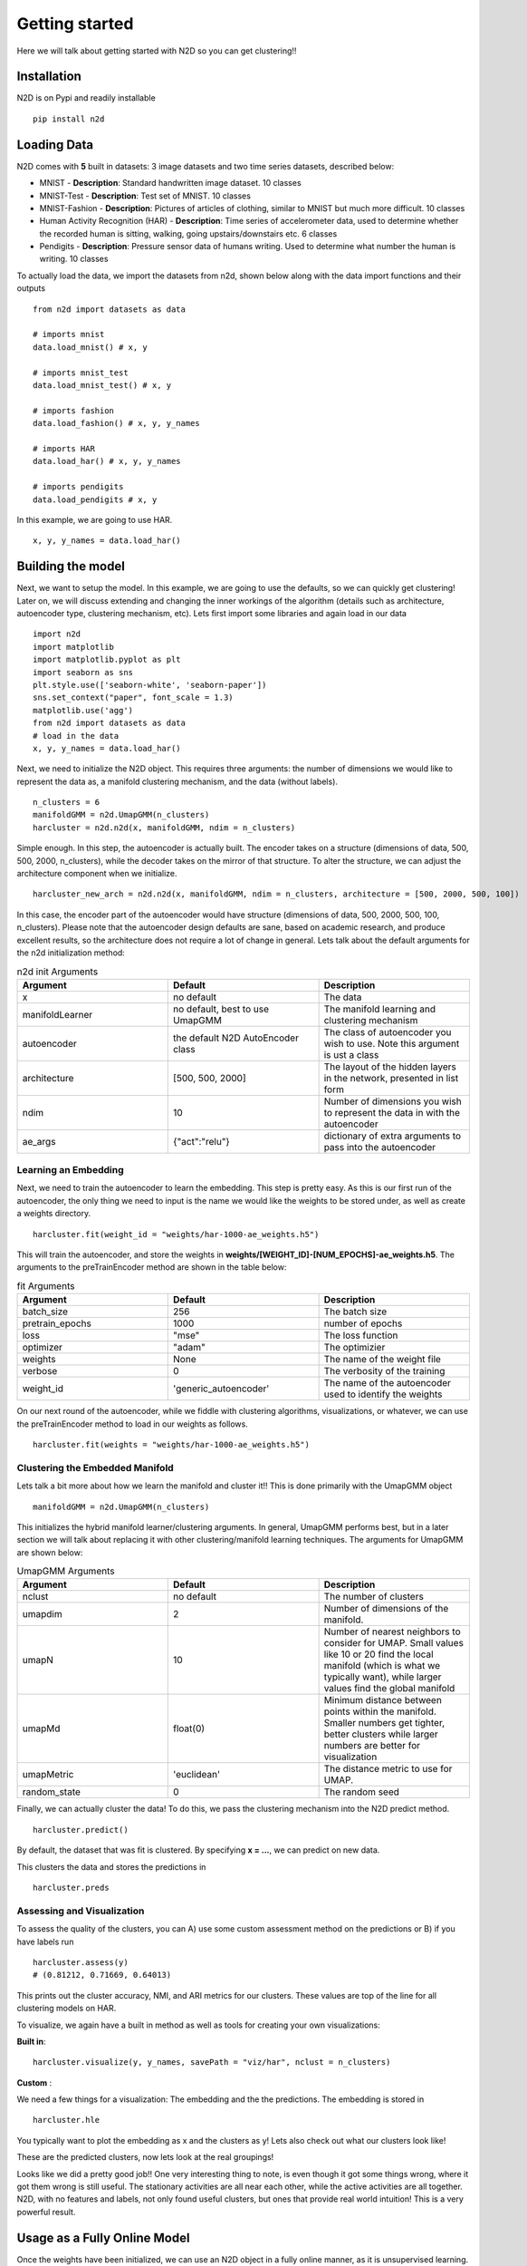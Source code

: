 Getting started
========================

Here we will talk about getting started with N2D so you can get clustering!!

Installation
--------------

N2D is on Pypi and readily installable ::

        pip install n2d



Loading Data
----------------

N2D comes with **5** built in datasets: 3 image datasets and two time series datasets, described below:

* MNIST
  - **Description**: Standard handwritten image dataset. 10 classes
* MNIST-Test
  - **Description**: Test set of MNIST. 10 classes
* MNIST-Fashion
  - **Description**: Pictures of articles of clothing, similar to MNIST but much more difficult. 10 classes

* Human Activity Recognition (HAR)
  - **Description**: Time series of accelerometer data, used to determine whether the recorded human is sitting, walking, going upstairs/downstairs etc. 6 classes

* Pendigits
  - **Description**: Pressure sensor data of humans writing. Used to determine what number the human is writing. 10 classes

To actually load the data, we import the datasets from n2d, shown below along with the data import functions and their outputs ::

       from n2d import datasets as data

       # imports mnist
       data.load_mnist() # x, y 

       # imports mnist_test
       data.load_mnist_test() # x, y

       # imports fashion
       data.load_fashion() # x, y, y_names

       # imports HAR
       data.load_har() # x, y, y_names

       # imports pendigits
       data.load_pendigits # x, y



In this example, we are going to use HAR. ::

        x, y, y_names = data.load_har()


Building the model
---------------------


Next, we want to setup the model. In this example, we are going to use the defaults, so we can quickly get clustering! Later on, we will discuss extending and changing the inner workings of the algorithm (details such as architecture, autoencoder type, clustering mechanism, etc). Lets first import some libraries and again load in our data ::
        
      import n2d
      import matplotlib
      import matplotlib.pyplot as plt
      import seaborn as sns
      plt.style.use(['seaborn-white', 'seaborn-paper'])
      sns.set_context("paper", font_scale = 1.3)
      matplotlib.use('agg')
      from n2d import datasets as data
      # load in the data
      x, y, y_names = data.load_har()



Next, we need to initialize the N2D object. This requires three arguments: the number of dimensions we would like to represent the data as, a manifold clustering mechanism, and the data (without labels). ::
        
        n_clusters = 6
        manifoldGMM = n2d.UmapGMM(n_clusters)
        harcluster = n2d.n2d(x, manifoldGMM, ndim = n_clusters)


Simple enough. In this step, the autoencoder is actually built. The encoder takes on a structure (dimensions of data, 500, 500, 2000, n_clusters), while the decoder takes on the mirror of that structure. To alter the structure, we can adjust the architecture component when we initialize. ::
        
        harcluster_new_arch = n2d.n2d(x, manifoldGMM, ndim = n_clusters, architecture = [500, 2000, 500, 100])


In this case, the encoder part of the autoencoder would have structure (dimensions of data, 500, 2000, 500, 100, n_clusters). Please note that the autoencoder design defaults are sane, based on academic research, and produce excellent results, so the architecture does not require a lot of change in general. Lets talk about the default arguments for the n2d initialization method:


.. list-table:: n2d init Arguments
        :widths: 25 25 25
        :header-rows: 1

        * - Argument
          - Default
          - Description
        * - x
          - no default
          - The data
        * - manifoldLearner
          - no default, best to use UmapGMM
          - The manifold learning and clustering mechanism
        * - autoencoder
          - the default N2D AutoEncoder class
          - The class of autoencoder you wish to use. Note this argument is ust a class
        * - architecture
          - [500, 500, 2000]
          - The layout of the hidden layers in the network, presented in list form
        * - ndim
          - 10
          - Number of dimensions you wish to represent the data in with the autoencoder
        * - ae_args
          - {"act":"relu"}
          - dictionary of extra arguments to pass into the autoencoder


Learning an Embedding
~~~~~~~~~~~~~~~~~~~~~~~~~~~~~~~

Next, we need to train the autoencoder to learn the embedding. This step is pretty easy. As this is our first run of the autoencoder, the only thing we need to input is the name we would like the weights to be stored under, as well as create a weights directory. ::
        

        harcluster.fit(weight_id = "weights/har-1000-ae_weights.h5")

This will train the autoencoder, and store the weights in **weights/[WEIGHT_ID]-[NUM_EPOCHS]-ae_weights.h5**. The arguments to the preTrainEncoder method are shown in the table below:

.. list-table:: fit Arguments
        :widths: 25 25 25
        :header-rows: 1

        * - Argument
          - Default
          - Description
        * - batch_size
          - 256
          - The batch size
        * - pretrain_epochs
          - 1000
          - number of epochs
        * - loss
          - "mse"
          - The loss function
        * - optimizer
          - "adam"
          - The optimizier
        * - weights
          - None
          - The name of the weight file
        * - verbose
          - 0
          - The verbosity of the training
        * - weight_id
          - 'generic_autoencoder'
          - The name of the autoencoder used to identify the weights


On our next round of the autoencoder, while we fiddle with clustering algorithms, visualizations, or whatever, we can use the preTrainEncoder method to load in our weights as follows. ::
        
        harcluster.fit(weights = "weights/har-1000-ae_weights.h5")


Clustering the Embedded Manifold
~~~~~~~~~~~~~~~~~~~~~~~~~~~~~~~~~~~~~~~~~~

Lets talk a bit more about how we learn the manifold and cluster it!! This is done primarily with the UmapGMM object ::
        
        manifoldGMM = n2d.UmapGMM(n_clusters)

This initializes the hybrid manifold learner/clustering arguments. In general, UmapGMM performs best, but in a later section we will talk about replacing it with other clustering/manifold learning techniques. The arguments for UmapGMM are shown below:


.. list-table:: UmapGMM Arguments
        :widths: 25 25 25
        :header-rows: 1

        * - Argument
          - Default
          - Description
        * - nclust
          - no default
          - The number of clusters
        * - umapdim
          - 2
          - Number of dimensions of the manifold.
        * - umapN
          - 10
          - Number of nearest neighbors to consider for UMAP. Small values like 10 or 20 find the local manifold (which is what we typically want), while larger values find the global manifold
        * - umapMd
          - float(0)
          - Minimum distance between points within the manifold. Smaller numbers get tighter, better clusters while larger numbers are better for visualization
        * - umapMetric
          - 'euclidean'
          - The distance metric to use for UMAP.
        * - random_state
          - 0
          - The random seed


Finally, we can actually cluster the data! To do this, we pass the clustering mechanism into the N2D predict method. ::
        
        harcluster.predict()

By default, the dataset that was fit is clustered. By specifying **x = ...**, we can predict on new data.

This clusters the data and stores the predictions in ::

        harcluster.preds


Assessing and Visualization
~~~~~~~~~~~~~~~~~~~~~~~~~~~~~~~~

To assess the quality of the clusters, you can A) use some custom assessment method on the predictions or B) if you have labels run ::
        
        harcluster.assess(y)
        # (0.81212, 0.71669, 0.64013) 

This prints out the cluster accuracy, NMI, and ARI metrics for our clusters. These values are top of the line for all clustering models on HAR. 


To visualize, we again have a built in method as well as tools for creating your own visualizations: 

**Built in**::

        harcluster.visualize(y, y_names, savePath = "viz/har", nclust = n_clusters)

**Custom** :

We need a few things for a visualization: The embedding and the the predictions. The embedding is stored in ::
        
        harcluster.hle

You typically want to plot the embedding as x and the clusters as y! Lets also check out what our clusters look like!


.. image:: ../examples/viz/har-n2d-predicted.png
        :width: 800px
        :height: 600px
        :scale: 100 %
        :alt: Predicted clusters
        :align: center

These are the predicted clusters, now lets look at the real groupings!

.. image:: ../examples/viz/har-n2d.png
        :width: 800px
        :height: 600px
        :scale: 100 %
        :alt: Actual groupings
        :align: center


Looks like we did a pretty good job!! One very interesting thing to note, is even though it got some things wrong, where it got them wrong is still useful. The stationary activities are all near each other, while the active activities are all together. N2D, with no features and labels, not only found useful clusters, but ones that provide real world intuition! This is a very powerful result.

Usage as a Fully Online Model
---------------------------------

Once the weights have been initialized, we can use an N2D object in a fully online manner, as it is unsupervised learning. This means, if we have some new data, **x_new**, we can just predict using that ::

        harcluster.predict(x_new)


This will use the autoencoder to map the data into the proper number of dimensions, and then learn the manifold and cluster that with the new data!

